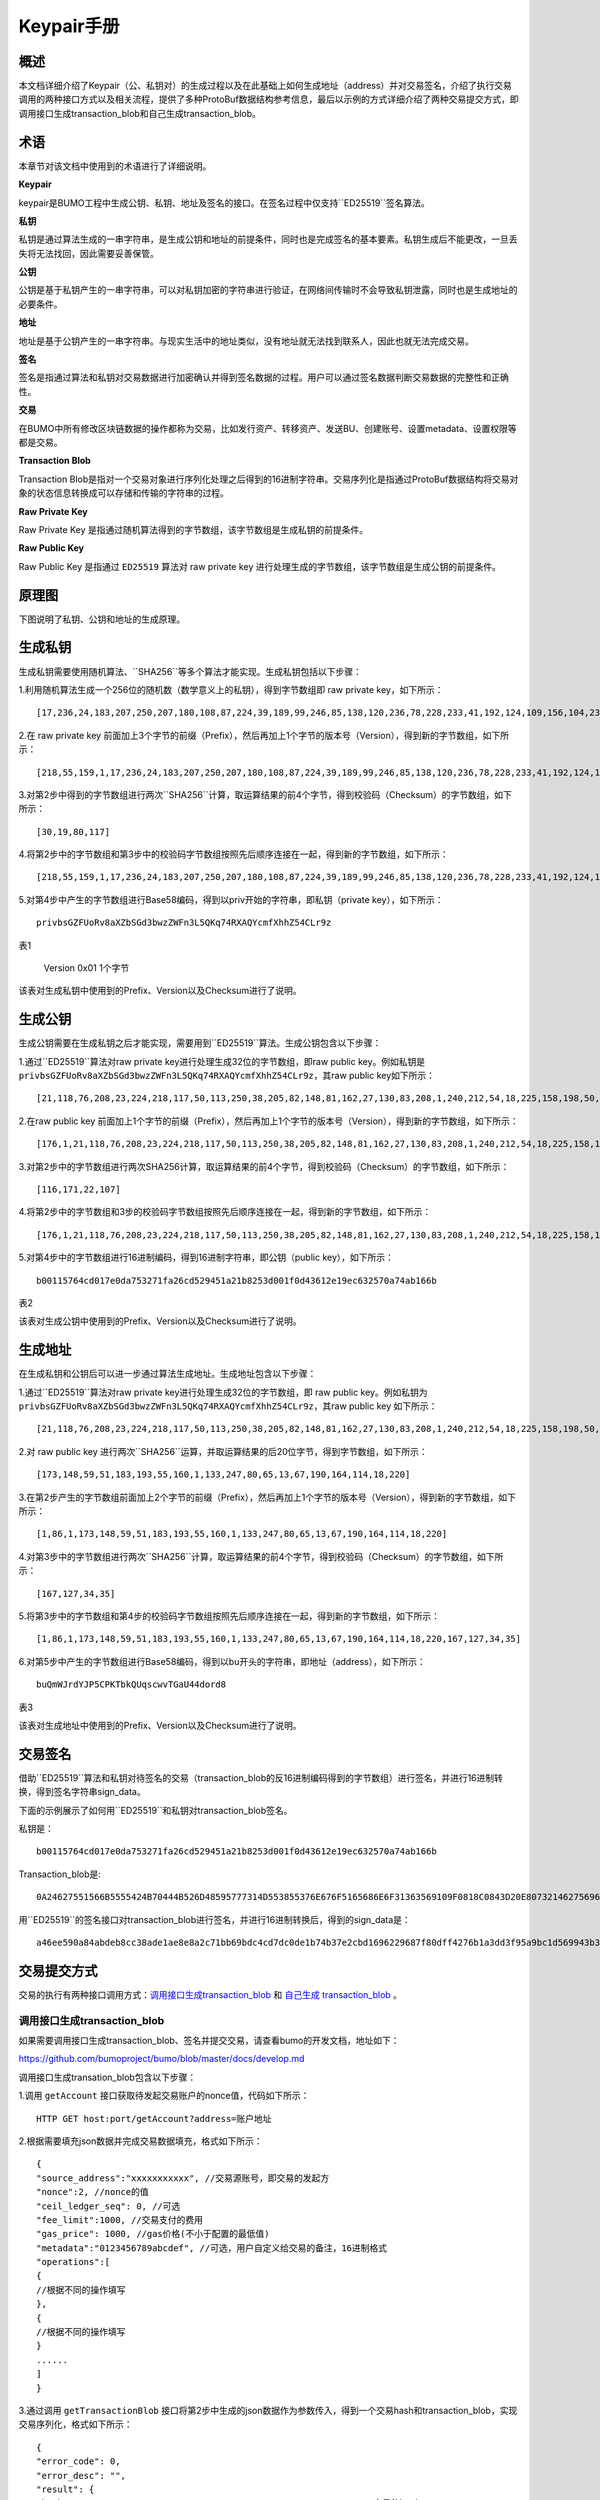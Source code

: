 Keypair手册
===========

概述
----

本文档详细介绍了Keypair（公、私钥对）的生成过程以及在此基础上如何生成地址（address）并对交易签名，介绍了执行交易调用的两种接口方式以及相关流程，提供了多种ProtoBuf数据结构参考信息，最后以示例的方式详细介绍了两种交易提交方式，即调用接口生成transaction_blob和自己生成transaction_blob。

术语
----

本章节对该文档中使用到的术语进行了详细说明。

**Keypair**

keypair是BUMO工程中生成公钥、私钥、地址及签名的接口。在签名过程中仅支持``ED25519``签名算法。

**私钥**

私钥是通过算法生成的一串字符串，是生成公钥和地址的前提条件，同时也是完成签名的基本要素。私钥生成后不能更改，一旦丢失将无法找回，因此需要妥善保管。

**公钥**

公钥是基于私钥产生的一串字符串，可以对私钥加密的字符串进行验证，在网络间传输时不会导致私钥泄露，同时也是生成地址的必要条件。

**地址**

地址是基于公钥产生的一串字符串。与现实生活中的地址类似，没有地址就无法找到联系人，因此也就无法完成交易。

**签名**

签名是指通过算法和私钥对交易数据进行加密确认并得到签名数据的过程。用户可以通过签名数据判断交易数据的完整性和正确性。

**交易**

在BUMO中所有修改区块链数据的操作都称为交易，比如发行资产、转移资产、发送BU、创建账号、设置metadata、设置权限等都是交易。

**Transaction Blob**

Transaction Blob是指对一个交易对象进行序列化处理之后得到的16进制字符串。交易序列化是指通过ProtoBuf数据结构将交易对象的状态信息转换成可以存储和传输的字符串的过程。

**Raw Private Key**

Raw Private Key
是指通过随机算法得到的字节数组，该字节数组是生成私钥的前提条件。

**Raw Public Key**

Raw Public Key 是指通过 ``ED25519`` 算法对 raw private key
进行处理生成的字节数组，该字节数组是生成公钥的前提条件。

原理图
------

下图说明了私钥、公钥和地址的生成原理。 

|image0|

生成私钥
--------

生成私钥需要使用随机算法、``SHA256``等多个算法才能实现。生成私钥包括以下步骤：

1.利用随机算法生成一个256位的随机数（数学意义上的私钥），得到字节数组即
raw private key，如下所示：

::

   [17,236,24,183,207,250,207,180,108,87,224,39,189,99,246,85,138,120,236,78,228,233,41,192,124,109,156,104,235,66,194,24]

2.在 raw private key
前面加上3个字节的前缀（Prefix），然后再加上1个字节的版本号（Version），得到新的字节数组，如下所示：

::

   [218,55,159,1,17,236,24,183,207,250,207,180,108,87,224,39,189,99,246,85,138,120,236,78,228,233,41,192,124,109,156,104,235,66,194,24]

..

   .. 说明:: 关于Prefix、Version以及Checksum请查看表1。

3.对第2步中得到的字节数组进行两次``SHA256``计算，取运算结果的前4个字节，得到校验码（Checksum）的字节数组，如下所示：

::

   [30,19,80,117]

4.将第2步中的字节数组和第3步中的校验码字节数组按照先后顺序连接在一起，得到新的字节数组，如下所示：

::

   [218,55,159,1,17,236,24,183,207,250,207,180,108,87,224,39,189,99,246,85,138,120,236,78,228,233,41,192,124,109,156,104,235,66,194,24,30,19,80,117]

5.对第4步中产生的字节数组进行Base58编码，得到以priv开始的字符串，即私钥（private
key），如下所示：

::

   privbsGZFUoRv8aXZbSGd3bwzZWFn3L5QKq74RXAQYcmfXhhZ54CLr9z

..

   .. 说明:: 至此就完成了私钥的生成。

表1

============          ================================      ======================
 名称                    数据内容                            长度                  
-----------           --------------------------------      -----------------------
 Prefix                 0xDA 0x37 0x9F                      3个字节               
===========           =================================     ========================
 Version                0x01                                1个字节               
===========           ==================================    ========================
Checksum              对第2步中得到的字节数组进行两次SHA25     4个字节               
                      6运算之后，取运算结果的前4个字节                             
===========           ===================================   =========================

该表对生成私钥中使用到的Prefix、Version以及Checksum进行了说明。

生成公钥
--------

生成公钥需要在生成私钥之后才能实现，需要用到``ED25519``算法。生成公钥包含以下步骤：

1.通过``ED25519``算法对raw private key进行处理生成32位的字节数组，即raw
public key。例如私钥是
``privbsGZFUoRv8aXZbSGd3bwzZWFn3L5QKq74RXAQYcmfXhhZ54CLr9z``，其raw
public key如下所示：

::

   [21,118,76,208,23,224,218,117,50,113,250,38,205,82,148,81,162,27,130,83,208,1,240,212,54,18,225,158,198,50,87,10]

2.在raw public key
前面加上1个字节的前缀（Prefix），然后再加上1个字节的版本号（Version），得到新的字节数组，如下所示：

::

   [176,1,21,118,76,208,23,224,218,117,50,113,250,38,205,82,148,81,162,27,130,83,208,1,240,212,54,18,225,158,198,50,87,10]

..

   .. 说明:: 关于Prefix、Version以及Checksum请查看表2。

3.对第2步中的字节数组进行两次SHA256计算，取运算结果的前4个字节，得到校验码（Checksum）的字节数组，如下所示：

::

   [116,171,22,107]

4.将第2步中的字节数组和3步的校验码字节数组按照先后顺序连接在一起，得到新的字节数组，如下所示：

::

   [176,1,21,118,76,208,23,224,218,117,50,113,250,38,205,82,148,81,162,27,130,83,208,1,240,212,54,18,225,158,198,50,87,10,116,171,22,107]

5.对第4步中的字节数组进行16进制编码，得到16进制字符串，即公钥（public
key），如下所示：

::

   b00115764cd017e0da753271fa26cd529451a21b8253d001f0d43612e19ec632570a74ab166b

..

   .. 说明:: 至此就完成了公钥的生成。

表2

+-----------------------+-----------------------+-----------------------+
| 名称                  | 数据内容              | 长度                  |
+=======================+=======================+=======================+
| Prefix                | 0xB0                  | 1个字节               |
+-----------------------+-----------------------+-----------------------+
| Version               | 0x01                  | 1个字节               |
+-----------------------+-----------------------+-----------------------+
| Checksum              | 对第2步中得到的字节数组进行两次SHA25 | 4个字节 |
|                       | 6运算之后，取运算结果的前4个字节 |            |
+-----------------------+-----------------------+-----------------------+

该表对生成公钥中使用到的Prefix、Version以及Checksum进行了说明。

生成地址
--------

在生成私钥和公钥后可以进一步通过算法生成地址。生成地址包含以下步骤：

1.通过``ED25519``算法对raw private key进行处理生成32位的字节数组，即 raw
public key。例如私钥为
``privbsGZFUoRv8aXZbSGd3bwzZWFn3L5QKq74RXAQYcmfXhhZ54CLr9z``，其raw
public key 如下所示：

::

   [21,118,76,208,23,224,218,117,50,113,250,38,205,82,148,81,162,27,130,83,208,1,240,212,54,18,225,158,198,50,87,10]

2.对 raw public key
进行两次``SHA256``运算，并取运算结果的后20位字节，得到字节数组，如下所示：

::

   [173,148,59,51,183,193,55,160,1,133,247,80,65,13,67,190,164,114,18,220]

3.在第2步产生的字节数组前面加上2个字节的前缀（Prefix），然后再加上1个字节的版本号（Version），得到新的字节数组，如下所示：

::

   [1,86,1,173,148,59,51,183,193,55,160,1,133,247,80,65,13,67,190,164,114,18,220]

..

   .. 说明:: 关于Prefix、Version以及Checksum请查看表3。

4.对第3步中的字节数组进行两次``SHA256``计算，取运算结果的前4个字节，得到校验码（Checksum）的字节数组，如下所示：

::

   [167,127,34,35]

5.将第3步中的字节数组和第4步的校验码字节数组按照先后顺序连接在一起，得到新的字节数组，如下所示：

::

   [1,86,1,173,148,59,51,183,193,55,160,1,133,247,80,65,13,67,190,164,114,18,220,167,127,34,35]

6.对第5步中产生的字节数组进行Base58编码，得到以bu开头的字符串，即地址（address），如下所示：

::

   buQmWJrdYJP5CPKTbkQUqscwvTGaU44dord8

..

   .. 说明:: 至此就完成了地址的生成。

表3

+-----------------------+-----------------------+-----------------------+
| 名称                  | 数据内容              | 长度                  |
+=======================+=======================+=======================+
| Prefix                | 0x01 0x56             | 2个字节               |
+-----------------------+-----------------------+-----------------------+
| Version               | 0x01                  | 1个字节               |
+-----------------------+-----------------------+-----------------------+
| PublicKey             | 取raw public          | 20个字节              |
|                       | key的后20个字节       |                       |
+-----------------------+-----------------------+-----------------------+
| Checksum              | 对第3步中得到的字节数组进行两次SHA25 | 4个字节 |
|                       | 6运算之后，取运算结果的前4个字节 |            |
+-----------------------+-----------------------+-----------------------+

该表对生成地址中使用到的Prefix、Version以及Checksum进行了说明。

交易签名
--------

借助``ED25519``算法和私钥对待签名的交易（transaction_blob的反16进制编码得到的字节数组）进行签名，并进行16进制转换，得到签名字符串sign_data。

下面的示例展示了如何用``ED25519``和私钥对transaction_blob签名。

私钥是：

::

   b00115764cd017e0da753271fa26cd529451a21b8253d001f0d43612e19ec632570a74ab166b

Transaction_blob是:

::

   0A24627551566B5555424B70444B526D48595777314D553855376E676F5165686E6F31363569109F0818C0843D20E80732146275696C642073696D706C65206163636F756E743A5F08011224627551566B5555424B70444B526D48595777314D553855376E676F5165686E6F3136356922350A246275516E6936794752574D4D454376585850673854334B35615A557551456351523670691A0608011A02080128C7A3889BAB20

用``ED25519``的签名接口对transaction_blob进行签名，并进行16进制转换后，得到的sign_data是：

::

   a46ee590a84abdeb8cc38ade1ae8e8a2c71bb69bdc4cd7dc0de1b74b37e2cbd1696229687f80dff4276b1a3dd3f95a9bc1d569943b337fe170317430f36d6401

交易提交方式
------------

交易的执行有两种接口调用方式：`调用接口生成transaction_blob <#调用接口生成transaction_blob>`__
和 `自己生成 transaction_blob <#自己生成transaction_blob>`__ 。

调用接口生成transaction_blob
~~~~~~~~~~~~~~~~~~~~~~~~~~~~

.. 注意:: 由于transaction_blob很可能被截取和篡改，因此不建议用这种方式生成transaction_blob。

如果需要调用接口生成transaction_blob、签名并提交交易，请查看bumo的开发文档，地址如下：

https://github.com/bumoproject/bumo/blob/master/docs/develop.md

调用接口生成transation_blob包含以下步骤：

1.调用 ``getAccount`` 接口获取待发起交易账户的nonce值，代码如下所示：

::

   HTTP GET host:port/getAccount?address=账户地址

2.根据需要填充json数据并完成交易数据填充，格式如下所示：

::

   {
   "source_address":"xxxxxxxxxxx", //交易源账号，即交易的发起方
   "nonce":2, //nonce的值
   "ceil_ledger_seq": 0, //可选
   "fee_limit":1000, //交易支付的费用
   "gas_price": 1000, //gas价格(不小于配置的最低值)
   "metadata":"0123456789abcdef", //可选，用户自定义给交易的备注，16进制格式
   "operations":[
   {
   //根据不同的操作填写
   },
   {
   //根据不同的操作填写
   }
   ......
   ]
   }

..

.. 注意:: nonce值需要在第1步中获取值的基础上加1。

3.通过调用 ``getTransactionBlob`` 接口将第2步中生成的json数据作为参数传入，得到一个交易hash和transaction_blob，实现交易序列化，格式如下所示：

::

   {
   "error_code": 0,
   "error_desc": "",
   "result": {
   "hash": "xxxxxxxxxxxxxxxxxxxxxxxxxxxxxxxxxxxxxxxxxxxxxxxxxx", //交易的hash
   "transaction_blob": "xxxxxxxxxxxxxxxxxxxxxxxxxxxxxxxxxx" //交易序列化之后的16进制表示
   }
   }

4.对交易进行签名并填充交易数据。根据之前生成的私钥对transaction_blob签名，然后填充提交交易的json数据，格式如下所示：

::

   {
   "items" : [{
   "transaction_blob" : "xxxxxxxxxxxxxxxxxxxxxxxxxxxxxxxxxxxxxxxxxxxxx", //一个交易序列化之后的16进制表示
   "signatures" : [{//第一个签名
   "sign_data" : "xxxxxxxxxxxxxxxxxxxxxxxxxxxxxxxxxxxxxxxxxxx", //签名数据
   "public_key" : "xxxxxxxxxxxxxxxxxxxxxxxxxxxxxxxxxxxxxx" //公钥
   }, {//第二个签名
   "sign_data" : "xxxxxxxxxxxxxxxxxxxxxxxxxxxxxxxxxxxxxxxxxxx", //签名数据
   "public_key" : "xxxxxxxxxxxxxxxxxxxxxxxxxxxxxxxxxxxxxx" //公钥
   }
   ]
   }
   ]
   }

5.通过调用 ``submitTransaction`` 接口，将第4步中生成的json数据作为参数传入，得到响应结果，完成交易提交。响应结果的格式如下所示：

::

   {
   "results": [
   {
   "error_code": 0,
   "error_desc": "",
   "hash": "xxxxxxxxxxxxxxxxxxxxxxxxxxxxxxxxxxxxxxxxxxxxxxxxxx" //交易的hash
   }
   ],
   "success_count": 1
   }

自己生成transaction_blob
~~~~~~~~~~~~~~~~~~~~~~~~

自己生成transaction_blob、签名，并提交交易，具体操作包括以下步骤：

1.通过调用 ``getAccount`` 接口获取待发起交易的账户的nonce值，如下所示：

::

   HTTP GET host:port/getAccount?address=账户地址

2.填充protocol
buffer的交易对象Transaction，并进行序列化操作，从而得到transaction_blob。具体的交易数据结构详情请看 `ProtoBuf数据结构 <#protobuf数据结构>`__ 。

3.签名交易，并填充交易数据。根据私钥生成公钥，并用私钥对transaction_blob签名，然后填充提交交易的json数据，格式如下：

::

   {
   "items" : [{
   "transaction_blob" : "xxxxxxxxxxxxxxxxxxxxxxxxxxxxxxxxxxxxxxxxxxxxx", //一个交易序列化之后的16进制表示
   "signatures" : [{//第一个签名
   "sign_data" : "xxxxxxxxxxxxxxxxxxxxxxxxxxxxxxxxxxxxxxxxxxx", //签名数据
   "public_key" : "xxxxxxxxxxxxxxxxxxxxxxxxxxxxxxxxxxxxxx" //公钥
   }, {//第二个签名
   "sign_data" : "xxxxxxxxxxxxxxxxxxxxxxxxxxxxxxxxxxxxxxxxxxx", //签名数据
   "public_key" : "xxxxxxxxxxxxxxxxxxxxxxxxxxxxxxxxxxxxxx" //公钥
   }
   ]
   }
   ]
   }

4.通过调用 ``submitTransaction`` 接口，将第3步生成的json数据作为参数传入，完成交易提交。响应结果格式如下：

::

   {
   "results": [
   {
   "error_code": 0,
   "error_desc": "",
   "hash": "xxxxxxxxxxxxxxxxxxxxxxxxxxxxxxxxxxxxxxxxxxxxxxxxxx" //交易的hash
   }
   ],
   "success_count": 1
   }

ProtoBuf数据结构
----------------

Protocol Buffers（ProtoBuf）
是一种轻便高效的结构化数据存储格式，可以用于结构化数据串行化，或者说序列化。它很适合做数据存储或
RPC
数据交换格式。可用于通讯协议、数据存储等领域的语言无关、平台无关、可扩展的序列化结构数据格式。目前提供了
C++、Java、Python 三种语言的 API。

要了解更多关于ProtoBuf的信息，请查看以下链接：

https://developers.google.com/protocol-buffers/docs/overview

接下来将介绍Protocol
Buffer的数据结构详情，并提供针对脚本生成的各种语言的protocol
buffer的文件和简单测试程序。

数据结构
~~~~~~~~

下面介绍了交易中可能用到的各种ProtoBuf数据结构及其用途，供用户参考使用。

**Transaction**

该数据结构适用于完整的交易。

::

   message Transaction {
   enum Limit{
   UNKNOWN = 0;
   OPERATIONS = 1000;
   };
   string source_address = 1; // 交易发起账户地址
   int64 nonce = 2; // 交易序列号
   int64 fee_limit = 3; // 交易费用，默认1000Gas，单位是MO，1 BU = 10^8 MO
   int64 gas_price = 4; // 交易打包费用，默认是1000，单位是MO，1 BU = 10^8 MO
   int64 ceil_ledger_seq = 5; // 区块高度限制
   bytes metadata = 6; // 交易备注
   repeated Operation operations = 7; // 操作列表
   }

**Operation**

该数据结构适用于交易中的操作。

::

   message Operation {
   enum Type {
   UNKNOWN = 0;
   CREATE_ACCOUNT = 1;
   ISSUE_ASSET = 2;
   PAY_ASSE = 3;
   SET_METADATA = 4;
   SET_SIGNER_WEIGHT = 5;
   SET_THRESHOLD = 6;
   PAY_COIN = 7;
   LOG = 8;
   SET_PRIVILEGE = 9;
   };
   Type type = 1; // 操作类型
   string source_address = 2; // 操作源账户地址
   bytes metadata = 3; // 操作备注
   OperationCreateAccount create_account = 4; // 创建账户操作
   OperationIssueAsset issue_asset = 5; // 发行资产操作
   OperationPayAsset pay_asset = 6; // 转移资产操作
   OperationSetMetadata set_metadata = 7; // 设置metadata
   OperationSetSignerWeight set_signer_weight = 8; // 设置签名者权限
   OperationSetThreshold   set_threshold = 9; // 设置交易门限
   OperationPayCoin pay_coin = 10; // 转移coin
   OperationLog log = 11; // 记录log
   OperationSetPrivilege set_privilege = 12; // 设置权限
   }

**OperationCreateAccount**

该数据结构用于创建账户。

::

   message OperationCreateAccount{
   string dest_address = 1; // 待创建的目标账户地址
   Contract contract = 2; // 合约
   AccountPrivilege priv = 3; // 权限
   repeated KeyPair metadatas = 4; // 附加信息
   int64   init_balance = 5; // 初始化余额
   string init_input = 6; // 合约入参
   }

**Contract**

该数据结构用于设置合约。

::

   message Contract{
   enum ContractType{
   JAVASCRIPT = 0;
   }
   ContractType type = 1; // 合约类型
   string payload = 2; // 合约代码
   }

**AccountPrivilege**

该数据结构用于设置账户权限。

::

   message AccountPrivilege {
   int64 master_weight = 1; // 账户自身权重
   repeated Signer signers = 2; // 签名者权重列表
   AccountThreshold thresholds = 3; // 门限
   }

**Signer**

该数据结构用于设置签名者权重。

::

   message Signer {
   enum Limit{
   SIGNER_NONE = 0;
   SIGNER = 100;
   };
   string address = 1; // 签名者账户地址
   int64 weight = 2; // 签名者权重
   }

**AccountThreshold**

该数据结构用于设置账户门限。

::

   message AccountThreshold{
   int64 tx_threshold = 1; // 交易门限
   repeated OperationTypeThreshold type_thresholds = 2; // 指定操作的交易门限列表，未指定的操作的交易以tx_threshold为门限
   }

**OperationTypeThreshold**

该数据结构用于指定类型的操作门限。

::

   message OperationTypeThreshold{
   Operation.Type type = 1; // 操作类型
   int64 threshold = 2; // 该操作对应的门限
   }

**OperationIssueAsset**

该数据结构用于发行资产。

::

   message OperationIssueAsset{
   string code = 1; // 待发行的资产编码
   int64 amount = 2; // 待发行的资产数量
   }

**OperationPayAsset**

该数据结构用于转移资产。

::

   message OperationPayAsset {
   string dest_address = 1; // 目标账户地址
   Asset asset = 2; // 资产
   string input = 3; // 合约入参
   }

**Asset**

该数据结构适用于资产。

::

   message Asset{
   AssetKey    key = 1; // 资产标识
   int64   amount = 2; // 资产数量
   }

**AssetKey**

该数据结构用于标识资产唯一性。

::

   message AssetKey{
   string issuer = 1; // 资产发行账户地址
   string code = 2; // 资产编码
   int32 type = 3; // 资产类型（默认为0，表示不限制数量）
   }

**OperationSetMetadata**

该数据结构用于设置Metadata。

::

   message OperationSetMetadata{
   string  key = 1; // 关键字，惟一
   string value = 2; // 内容
   int64 version = 3; // 版本控制，可不设置
   bool delete_flag = 4; // 是否删除
   }

**OperationSetSignerWeight**

该数据结构用于设置签名者权重。

::

   message OperationSetSignerWeight{
   int64 master_weight = 1; // 自身权重
   repeated Signer signers = 2; // 签名者权重列表
   }

**OperationSetThreshold**

该数据结构用于设置门限。

::

   message OperationSetThreshold{
   int64 tx_threshold = 1; // 交易门限
   repeated OperationTypeThreshold type_thresholds = 2; // 指定操作的交易门限列表，未指定的操作的交易以tx_threshold为门限
   }

**OperationPayCoin**

该数据结构用于发送coin。

::

   message OperationPayCoin{
   string dest_address = 1; // 目标账户地址
   int64 amount = 2; // coin的数量
   string input = 3; // 合约入参
   }

**OperationLog数据结构**

该数据结构用于记录log信息。

::

   message OperationLog{
   string topic = 1; // 日志主题
   repeated string datas = 2; // 日志内容
   }

**OperationSetPrivilege数据结构**

该数据结构用于设置账户权限。

::

   message OperationSetPrivilege{
   string master_weight = 1; // 账户自身权重
   repeated Signer signers = 2; // 签名者权重列表
   string tx_threshold = 3; // 交易门限
   repeated OperationTypeThreshold type_thresholds = 4; // 指定操作的交易门限列表，未指定的操作的交易以tx_threshold为门限
   }

使用示例
~~~~~~~~

本节中提供了proto脚本，以及``cpp``、``java``、``javascript``、``pyton``、``object-c``和``php``生成的proto源码的示例，详细信息请查看以下链接:

https://github.com/bumoproject/bumo/tree/develop/src/proto

链接中的目录结构说明：

1. cpp: C++的源码
2. io: Java的源码
3. go: Go的源码及测试程序
4. js: Javascript的源码及测试程序
5. python: Python的源码及测试程序
6. ios: Object-c的源码及测试程序
7. php: PHP的源码及测试程序

交易提交示例
------------

场景：账户A
（``buQVkUUBKpDKRmHYWw1MU8U7ngoQehno165i``）创建账户B（通过Keypair中的 `生成地址 <#生成地址>`__ 来生成新账户地址）。

接口生成transaction_blob示例
~~~~~~~~~~~~~~~~~~~~~~~~~~~~

通过接口生成transaction_blob包含以下步骤：

1.通过GET获取待发起交易账户的nonce值。

::

   GET http://seed1.bumotest.io:26002/getAccount?address=buQsurH1M4rjLkfjzkxR9KXJ6jSu2r9xBNEw

得到的响应报文：

::

   {
   "error_code" : 0,
   "result" : {
   "address" : "buQsurH1M4rjLkfjzkxR9KXJ6jSu2r9xBNEw",
   "assets" : [
   {
   "amount" : 1000000000,
   "key" : {
   "code" : "HNC",
   "issuer" : "buQBjJD1BSJ7nzAbzdTenAhpFjmxRVEEtmxH"
   }
   }
   ],
   "assets_hash" : "3bf279af496877a51303e91c36d42d64ba9d414de8c038719b842e6421a9dae0",
   "balance" : 27034700,
   "metadatas" : null,
   "metadatas_hash" : "ad67d57ae19de8068dbcd47282146bd553fe9f684c57c8c114453863ee41abc3",
   "nonce" : 5,
   "priv" : {
   "master_weight" : 1,
   "thresholds" : [{
   "tx_threshold" : 1
   }
   ]
   }
   }
   }
   address: 当前查询的账户地址
   assets: 账户资产列表
   assets_hash: 资产列表hash
   balance: 账户资产余额
   metadata: 交易备注，必须是16进制
   metadatas_hash: 交易备注hash
   nonce: 转出方交易序列号，通过查询账户信息接口返回的nonce + 1
   priv: 权限
   master_weight: 当前账户权重
   thresholds: 门限
   tx_threshold: 交易默认门限

2.完成交易数据填充。

通过 Keypair 中的 `生成地址 <#生成地址>`__ 生成的新账户B的地址是 ``buQoP2eRymAcUm3uvWgQ8RnjtrSnXBXfAzsV``，填充的json数据如下：

::

   {
   "source_address":"buQsurH1M4rjLkfjzkxR9KXJ6jSu2r9xBNEw",
   "nonce":7,
   "ceil_ledger_seq": 0,
   "fee_limit":1000000,
   "gas_price": 1000,
   "metadata":"",
   "operations":[
   {
   "type": 1,
   "create_account": {
   "dest_address": "buQoP2eRymAcUm3uvWgQ8RnjtrSnXBXfAzsV",
   "init_balance": 10000000,
   "priv": {
   "master_weight": 1,
   "thresholds": {
   "tx_threshold": 1
   }
   }
   }
   }
   ]
   }

..

.. 注意:: 这里的nonce值不是6，没有连续，因此该交易会超时，不会成功。

3.对交易数据进行序列化处理。

::

   POST http://seed1.bumotest.io:26002/getTransactionBlob

请求报文: 4.1.2中填充的json数据 响应报文:

::

   {
   "error_code": 0,
   "error_desc": "",
   "result": {
   "hash": "be4953bce94ecd5c5a19c7c4445d940c6a55fb56370f7f606e127776053b3b51",
   "transaction_blob": "0a2462755173757248314d34726a4c6b666a7a6b7852394b584a366a537532723978424e4577100718c0843d20e8073a37080122330a246275516f50326552796d4163556d33757657675138526e6a7472536e58425866417a73561a0608011a0208012880ade204"
   }
   }

4.通过私钥对交易（transaction_blob）签名。

导入包:import io.bumo.encryption.key.PrivateKey;

私钥是:

::

   privbvTuL1k8z27i9eyBrFDUvAVVCSxKeLtzjMMZEqimFwbNchnejS81

签名后的sign_data是：

::

   9C86CE621A1C9368E93F332C55FDF423C087631B51E95381B80F81044714E3CE3DCF5E4634E5BE77B12ABD3C54554E834A30643ADA80D19A4A3C924D0B3FA601

5.完成交易数据填充。

::

   {
   "items" : [{
   "transaction_blob" : "0a2462755173757248314d34726a4c6b666a7a6b7852394b584a366a537532723978424e4577100718c0843d20e8073a37080122330a246275516f50326552796d4163556d33757657675138526e6a7472536e58425866417a73561a0608011a0208012880ade204",                        
   "signatures" : [{
   "sign_data" : "9C86CE621A1C9368E93F332C55FDF423C087631B51E95381B80F81044714E3CE3DCF5E4634E5BE77B12ABD3C54554E834A30643ADA80D19A4A3C924D0B3FA601",
   "public_key" : "b00179b4adb1d3188aa1b98d6977a837bd4afdbb4813ac65472074fe3a491979bf256ba63895"
   }
   ]
   }
   ]
   }

6.通过POST提交交易。

::

   POST http://seed1.bumotest.io/submitTransaction

得到如下的响应报文：

::

   {
   "results": [{
   "error_code": 0,
   "error_desc": "",
   "hash": "be4953bce94ecd5c5a19c7c4445d940c6a55fb56370f7f606e127776053b3b51"
   }
   ],
   "success_count": 1
   }

..

   .. 说明:: “success_count”:1表示提交成功。

自己生成transaction_blob示例
~~~~~~~~~~~~~~~~~~~~~~~~~~~~

自己生成transaction_blob（以Java为例）包含以下步骤：

1.通过GET获取待发起交易账户的nonce值。

::

   GET http://seed1.bumotest.io:26002/getAccount?address=buQsurH1M4rjLkfjzkxR9KXJ6jSu2r9xBNEw

得到的响应报文：

::

   {
   "error_code" : 0,
   "result" : {
   "address" : "buQsurH1M4rjLkfjzkxR9KXJ6jSu2r9xBNEw",
   "assets" : [
   {
   "amount" : 1000000000,
   "key" : {
   "code" : "HNC",
   "issuer" : "buQBjJD1BSJ7nzAbzdTenAhpFjmxRVEEtmxH"
   }
   }
   ],
   "assets_hash" : "3bf279af496877a51303e91c36d42d64ba9d414de8c038719b842e6421a9dae0",
   "balance" : 27034700,
   "metadatas" : null,
   "metadatas_hash" : "ad67d57ae19de8068dbcd47282146bd553fe9f684c57c8c114453863ee41abc3",
   "nonce" : 5,
   "priv" : {
   "master_weight" : 1,
   "thresholds" : [{
   "tx_threshold" : 1
   }
   ]
   }
   }
   }
   address: 当前查询的账户地址
   assets: 账户资产列表
   assets_hash: 资产列表hash
   balance: 账户资产余额
   metadata: 交易备注，必须是16进制
   metadatas_hash: 交易备注hash
   nonce: 转出方交易序列号，通过查询账户信息接口返回的nonce + 1
   priv: 权限
   master_weight: 当前账户权重
   thresholds: 门限
   tx_threshold: 交易默认门限

2.填充交易（Transaction）数据结构，并生成transaction_blob。

导入包:import io.bumo.sdk.core.extend.protobuf.Chain;

::

   Chain.Transaction.Builder builder = Chain.Transaction.newBuilder();
   builder.setSourceAddress("buQsurH1M4rjLkfjzkxR9KXJ6jSu2r9xBNEw");
   builder.setNonce(7);
   builder.setFeeLimit(1000 * 1000);
   builder.setGasPrice(1000);
   builder.setCeilLedgerSeq(0);
   builder.setMetadata(ByteString.copyFromUtf8(""));
   Chain.Operation.Builder operation = builder.addOperationsBuilder();
   operation.setType(Chain.Operation.Type.CREATE_ACCOUNT);
   Chain.OperationCreateAccount.Builder operationCreateAccount = Chain.OperationCreateAccount.newBuilder();
   operationCreateAccount.setDestAddress("buQoP2eRymAcUm3uvWgQ8RnjtrSnXBXfAzsV");
   operationCreateAccount.setInitBalance(10000000);
   Chain.AccountPrivilege.Builder accountPrivilegeBuilder = Chain.AccountPrivilege.newBuilder();
   accountPrivilegeBuilder.setMasterWeight(1);
   Chain.AccountThreshold.Builder accountThresholdBuilder = Chain.AccountThreshold.newBuilder();
   accountThresholdBuilder.setTxThreshold(1);
   accountPrivilegeBuilder.setThresholds(accountThresholdBuilder);
   operationCreateAccount.setPriv(accountPrivilegeBuilder);
   operation.setCreateAccount(operationCreateAccount);
   String transaction_blob = HexFormat.byteToHex(builder.build().toByteArray());
   得到的transaction_blob是：
   0a2462755173757248314d34726a4c6b666a7a6b7852394b584a366a537532723978424e4577100718c0843d20e8073a37080122330a246275516f50326552796d4163556d33757657675138526e6a7472536e58425866417a73561a0608011a0208012880ade204

..

.. 注意:: 这里的nonce值不是6，没有连续，因此该交易会超时，不会成功。

3.通过私钥对交易（transaction_blob）签名。

导入包:import io.bumo.encryption.key.PrivateKey;

私钥是：

::

   privbvTuL1k8z27i9eyBrFDUvAVVCSxKeLtzjMMZEqimFwbNchnejS81

签名后的sign_data是：

::

   9C86CE621A1C9368E93F332C55FDF423C087631B51E95381B80F81044714E3CE3DCF5E4634E5BE77B12ABD3C54554E834A30643ADA80D19A4A3C924D0B3FA601

4.完成交易数据填充。

::

   {
   "items" : [{
   "transaction_blob" : "0a2462755173757248314d34726a4c6b666a7a6b7852394b584a366a537532723978424e4577100718c0843d20e8073a37080122330a246275516f50326552796d4163556d33757657675138526e6a7472536e58425866417a73561a0608011a0208012880ade204",                        
   "signatures" : [{
   "sign_data" : "9C86CE621A1C9368E93F332C55FDF423C087631B51E95381B80F81044714E3CE3DCF5E4634E5BE77B12ABD3C54554E834A30643ADA80D19A4A3C924D0B3FA601",
   "public_key" : "b00179b4adb1d3188aa1b98d6977a837bd4afdbb4813ac65472074fe3a491979bf256ba63895"
   }
   ]
   }
   ]
   }

5.通过POST提交交易。

::

   POST http://seed1.bumotest.io/submitTransaction

得到的响应报文：

::

   {
   "results": [{
   "error_code": 0,
   "error_desc": "",
   "hash": "be4953bce94ecd5c5a19c7c4445d940c6a55fb56370f7f606e127776053b3b51"
   }
   ],
   "success_count": 1
   }

..

   .. 说明:: “success_count”:1表明交易提交成功。

.. |image0| image:: /docs/image/schematic.png

